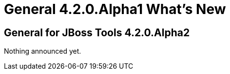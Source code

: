 = General 4.2.0.Alpha1 What's New
:page-layout: whatsnew
:page-component_id: general
:page-component_version: 4.2.0.Alpha2
:page-product_id: jbt_core 
:page-product_version: 4.2.0.Alpha2


== General for JBoss Tools 4.2.0.Alpha2

Nothing announced yet.